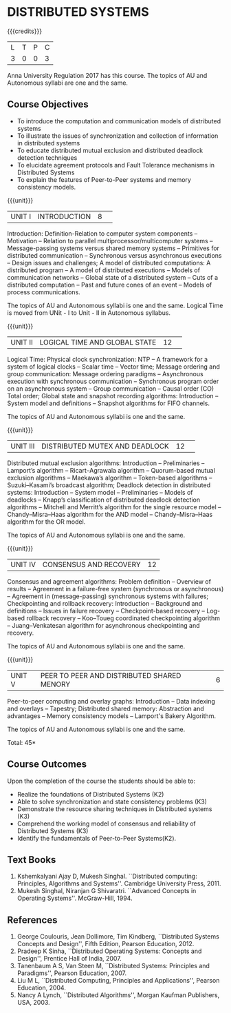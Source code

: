 * DISTRIBUTED SYSTEMS
:properties:
:author: Mr. H. Shahul Hamead, Y V Lokeswari.
:date: 28 Mar 2019.
:end:

{{{credits}}}
| L | T | P | C |
| 3 | 0 | 0 | 3 |

#+start_comment
Anna University Regulation 2017 has this course. The topics of AU and Autonomous syllabi are one and the same.
#+end_comment

** Course Objectives
- To introduce the computation and communication models of distributed systems
- To illustrate the issues of synchronization and collection of information in distributed systems
- To educate distributed mutual exclusion and distributed deadlock detection techniques
- To elucidate agreement protocols and Fault Tolerance mechanisms in Distributed Systems 
- To explain the features of Peer-to-Peer systems and memory consistency models.

{{{unit}}}
|UNIT I|INTRODUCTION |8| 
Introduction: Definition-Relation to computer system components -- Motivation -- Relation to parallel multiprocessor/multicomputer systems -- Message-passing systems versus shared memory systems -- Primitives for distributed communication -- Synchronous versus asynchronous executions -- Design issues and challenges; A model of distributed computations: A distributed program -- A model of distributed executions -- Models of communication networks -- Global state of a distributed system -- Cuts of a distributed computation -- Past and future cones of an event -- Models of process communications.

#+start_comment
The topics of AU and Autonomous syllabi is one and the same. Logical Time is moved from UNit - I to Unit - II in Autonomous syllabus.
#+end_comment

{{{unit}}}
|UNIT II |LOGICAL TIME AND GLOBAL STATE |12| 
Logical Time: Physical clock synchronization: NTP -- A framework for a system of logical clocks -- Scalar time -- Vector time; Message ordering and group communication: Message ordering paradigms -- Asynchronous execution with synchronous communication -- Synchronous program order on an asynchronous system -- Group communication -- Causal order (CO) Total order; Global state and snapshot recording algorithms: Introduction -- System model and definitions -- Snapshot algorithms for FIFO channels.

#+start_comment
The topics of AU and Autonomous syllabi is one and the same.
#+end_comment

{{{unit}}}
|UNIT III|DISTRIBUTED MUTEX AND DEADLOCK |12| 
Distributed mutual exclusion algorithms: Introduction -- Preliminaries -- Lamport’s algorithm -- Ricart–Agrawala algorithm -- Quorum-based mutual exclusion algorithms -- Maekawa’s algorithm -- Token-based algorithms -- Suzuki–Kasami’s broadcast algorithm; Deadlock detection in distributed systems: Introduction -- System model -- Preliminaries -- Models of deadlocks -- Knapp’s classification of distributed deadlock detection algorithms -- Mitchell and Merritt’s algorithm  for the single resource model -- Chandy–Misra–Haas algorithm for the AND model -- Chandy–Misra–Haas algorithm for the OR model.

#+start_comment
The topics of AU and Autonomous syllabi is one and the same.
#+end_comment

{{{unit}}}
|UNIT IV| CONSENSUS AND RECOVERY |12|
Consensus and agreement algorithms: Problem definition -- Overview of results -- Agreement in a failure-free system (synchronous or asynchronous) -- Agreement in (message-passing) synchronous systems with failures; Checkpointing and rollback recovery: Introduction -- Background and definitions -- Issues in failure recovery -- Checkpoint-based recovery -- Log-based rollback recovery -- Koo–Toueg coordinated checkpointing algorithm -- Juang–Venkatesan algorithm for asynchronous checkpointing and recovery.

#+start_comment
The topics of AU and Autonomous syllabi is one and the same.
#+end_comment

{{{unit}}}
|UNIT V|PEER TO PEER AND DISTRIBUTED SHARED MENORY|6|
Peer-to-peer computing and overlay graphs: Introduction -- Data indexing and overlays -- Tapestry; Distributed shared memory: Abstraction and advantages -- Memory consistency models -- Lamport's Bakery Algorithm.

#+start_comment
The topics of AU and Autonomous syllabi is one and the same.
#+end_comment

\hfill *Total: 45*

** Course Outcomes
Upon the completion of the course the students should be able to: 
- Realize the foundations of Distributed Systems (K2)
- Able to solve synchronization and state consistency problems (K3)
- Demonstrate the resource sharing techniques in Distributed systems (K3)
- Comprehend the working model of consensus and reliability of Distributed Systems (K3)
- Identify the fundamentals of Peer-to-Peer Systems(K2).


** Text Books
1. Kshemkalyani Ajay D, Mukesh Singhal. ``Distributed computing: Principles, Algorithms and Systems''. Cambridge University Press, 2011.
2. Mukesh Singhal, Niranjan G Shivaratri. ``Advanced Concepts in Operating Systems''. McGraw-Hill, 1994.
	
** References
1. George Coulouris, Jean Dollimore, Tim Kindberg, ``Distributed Systems Concepts and Design'', Fifth Edition, Pearson Education, 2012.
2. Pradeep K Sinha, ``Distributed Operating Systems: Concepts and Design'', Prentice Hall of India, 2007.
3. Tanenbaum A S, Van Steen M, ``Distributed Systems: Principles and Paradigms'', Pearson Education, 2007.
4. Liu M L, ``Distributed Computing, Principles and Applications'', Pearson Education, 2004.
5. Nancy A Lynch, ``Distributed Algorithms'', Morgan Kaufman Publishers, USA, 2003.
